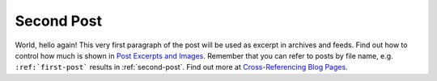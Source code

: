 
.. ablog-test post example, created by `ablog start` on Nov 25, 2020.

.. post:: Nov 25, 2020
   :tags: atag
   :author: Damian Krawczyk

Second Post
===========

World, hello again! This very first paragraph of the post will be used
as excerpt in archives and feeds. Find out how to control how much is shown
in `Post Excerpts and Images
<https://ablog.readthedocs.org/manual/post-excerpts-and-images/>`__. Remember
that you can refer to posts by file name, e.g. ``:ref:`first-post``` results
in :ref:`second-post`. Find out more at `Cross-Referencing Blog Pages
<https://ablog.readthedocs.org/manual/cross-referencing-blog-pages/>`__.
